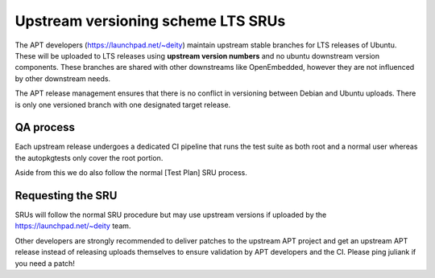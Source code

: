 .. _upstream_versioning_scheme_lts_srus:

Upstream versioning scheme LTS SRUs
===================================

The APT developers (https://launchpad.net/~deity) maintain upstream
stable branches for LTS releases of Ubuntu. These will be uploaded to
LTS releases using **upstream version numbers** and no ubuntu downstream
version components. These branches are shared with other downstreams
like OpenEmbedded, however they are not influenced by other downstream
needs.

The APT release management ensures that there is no conflict in
versioning between Debian and Ubuntu uploads. There is only one
versioned branch with one designated target release.

.. _qa_process:

QA process
----------

Each upstream release undergoes a dedicated CI pipeline that runs the
test suite as both root and a normal user whereas the autopkgtests only
cover the root portion.

Aside from this we do also follow the normal [Test Plan] SRU process.

.. _requesting_the_sru:

Requesting the SRU
------------------

SRUs will follow the normal SRU procedure but may use upstream versions
if uploaded by the https://launchpad.net/~deity team.

Other developers are strongly recommended to deliver patches to the
upstream APT project and get an upstream APT release instead of
releasing uploads themselves to ensure validation by APT developers and
the CI. Please ping juliank if you need a patch!
